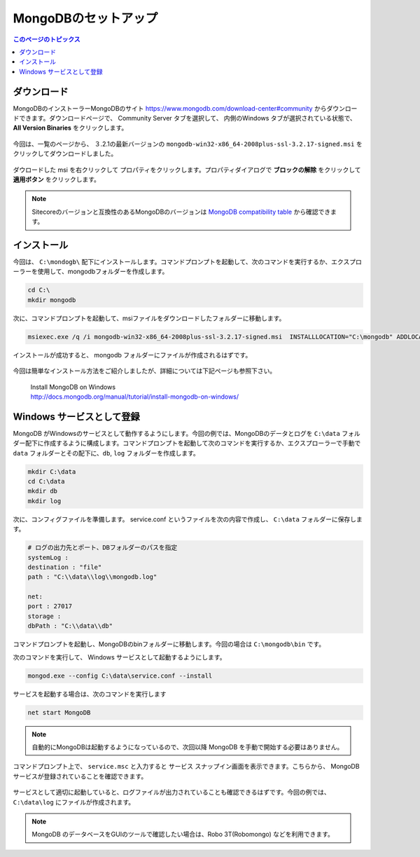 ================================================================
MongoDBのセットアップ
================================================================
.. contents:: このページのトピックス
   :local:

ダウンロード
================================================================

MongoDBのインストーラーMongoDBのサイト `<https://www.mongodb.com/download-center#community>`__ からダウンロードできます。ダウンロードページで、 Community Server タブを選択して、 内側のWindows タブが選択されている状態で、 **All Version Binaries** をクリックします。

.. figure:: /images/prerequisites/pre-mongo01.png

今回は、一覧のページから、 ３.2.1の最新バージョンの ``mongodb-win32-x86_64-2008plus-ssl-3.2.17-signed.msi`` をクリックしてダウンロードしました。

.. figure:: /images/prerequisites/pre-mongo02.png

ダウロードした msi を右クリックして プロパティをクリックします。プロパティダイアログで **ブロックの解除** をクリックして **適用ボタン** をクリックします。

.. note:: Sitecoreのバージョンと互換性のあるMongoDBのバージョンは `MongoDB compatibility table <https://kb.sitecore.net/articles/633863>`__ から確認できます。


インストール
================================================================
今回は、 ``C:\mondogb\`` 配下にインストールします。コマンドプロンプトを起動して、次のコマンドを実行するか、エクスプローラーを使用して、mongodbフォルダーを作成します。

.. code-block:: bat

    cd C:\
    mkdir mongodb

次に、コマンドプロンプトを起動して、msiファイルをダウンロードしたフォルダーに移動します。

.. code-block:: bat

    msiexec.exe /q /i mongodb-win32-x86_64-2008plus-ssl-3.2.17-signed.msi  INSTALLLOCATION="C:\mongodb" ADDLOCAL="all"

インストールが成功すると、 mongodb フォルダーにファイルが作成されるはずです。

.. figure:: /images/prerequisites/pre-mongo03.png

今回は簡単なインストール方法をご紹介しましたが、詳細については下記ページも参照下さい。

    | Install MongoDB on Windows 
    | `<http://docs.mongodb.org/manual/tutorial/install-mongodb-on-windows/>`_


Windows サービスとして登録
================================================================
MongoDB がWindowsのサービスとして動作するようにします。今回の例では、MongoDBのデータとログを ``C:\data`` フォルダー配下に作成するように構成します。コマンドプロンプトを起動して次のコマンドを実行するか、エクスプローラーで手動で ``data`` フォルダーとその配下に、``db``, ``log`` フォルダーを作成します。

.. code-block:: bat

    mkdir C:\data
    cd C:\data
    mkdir db
    mkdir log

次に、コンフィグファイルを準備します。 service.conf というファイルを次の内容で作成し、 ``C:\data`` フォルダーに保存します。

.. code-block:: sh

    # ログの出力先とポート、DBフォルダーのパスを指定 
    systemLog :  
    destination : "file" 
    path : "C:\\data\\log\\mongodb.log" 

    net: 
    port : 27017
    storage : 
    dbPath : "C:\\data\\db" 


コマンドプロンプトを起動し、MongoDBのbinフォルダーに移動します。今回の場合は ``C:\mongodb\bin`` です。

次のコマンドを実行して、 Windows サービスとして起動するようにします。

.. code-block:: bat

    mongod.exe --config C:\data\service.conf --install 

サービスを起動する場合は、次のコマンドを実行します

.. code-block:: bat

  net start MongoDB

.. figure:: /images/prerequisites/pre-mongo04.png

.. note:: 自動的にMongoDBは起動するようになっているので、次回以降 MongoDB を手動で開始する必要はありません。

コマンドプロンプト上で、 ``service.msc`` と入力すると サービス スナップイン画面を表示できます。こちらから、 MongoDB サービスが登録されていることを確認できます。

.. figure:: /images/prerequisites/pre-mongo05.png

サービスとして適切に起動していると、ログファイルが出力されていることも確認できるはずです。今回の例では、``C:\data\log`` にファイルが作成されます。

.. figure:: /images/prerequisites/pre-mongo06.png

.. note:: MongoDB のデータベースをGUIのツールで確認したい場合は、Robo 3T(Robomongo) などを利用できます。

